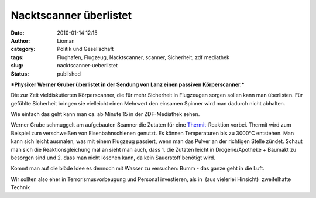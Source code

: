 Nacktscanner überlistet
#######################
:date: 2010-01-14 12:15
:author: Lioman
:category: Politik und Gesellschaft
:tags: Flughafen, Flugzeug, Nacktscanner, scanner, Sicherheit, zdf mediathek
:slug: nacktscanner-ueberlistet
:status: published

***Physiker Werner Gruber überlistet in der Sendung von Lanz einen
passiven Körperscanner.***

Die zur Zeit vieldiskutierten Körperscanner, die für mehr Sicherheit in
Flugzeugen sorgen sollen kann man überlisten. Für gefühlte Sicherheit
bringen sie vielleicht einen Mehrwert den einsamen Spinner wird man
dadurch nicht abhalten.

Wie einfach das geht kann man ca. ab Minute 15 in der ZDF-Mediathek
sehen.

Werner Grube schmuggelt am aufgebauten Scanner die Zutaten für eine
`Thermit <http://de.wikipedia.org/wiki/Thermitverfahren>`__-Reaktion
vorbei. Thermit wird zum Beispiel zum verschweißen von Eisenbahnschienen
genutzt. Es können Temperaturen bis zu 3000°C entstehen. Man kann sich
leicht ausmalen, was mit einem Flugzeug passiert, wenn man das Pulver an
der richtigen Stelle zündet. Schaut man sich die Reaktionsgleichung mal
an sieht man auch, dass 1. die Zutaten leicht in Drogerie/Apotheke +
Baumakt zu besorgen sind und 2. dass man nicht löschen kann, da kein
Sauerstoff benötigt wird.

.. raw:: html

   <dl>
   <dd>

|reaktionsgleichung|

.. raw:: html

   </dd>
   </dl>

Kommt man auf die blöde Idee es dennoch mit Wasser zu versuchen: Bumm -
das ganze geht in die Luft.

Wir sollten also eher in Terrorismusvorbeugung und Personal investieren,
als in  (aus vielerlei Hinsicht)  zweifelhafte Technik

.. |reaktionsgleichung| image:: http://upload.wikimedia.org/math/a/e/0/ae0c33d693671c726c19aff3ab8c362d.png
   :class: aligncenter
   :width: 267px
   :height: 20px
